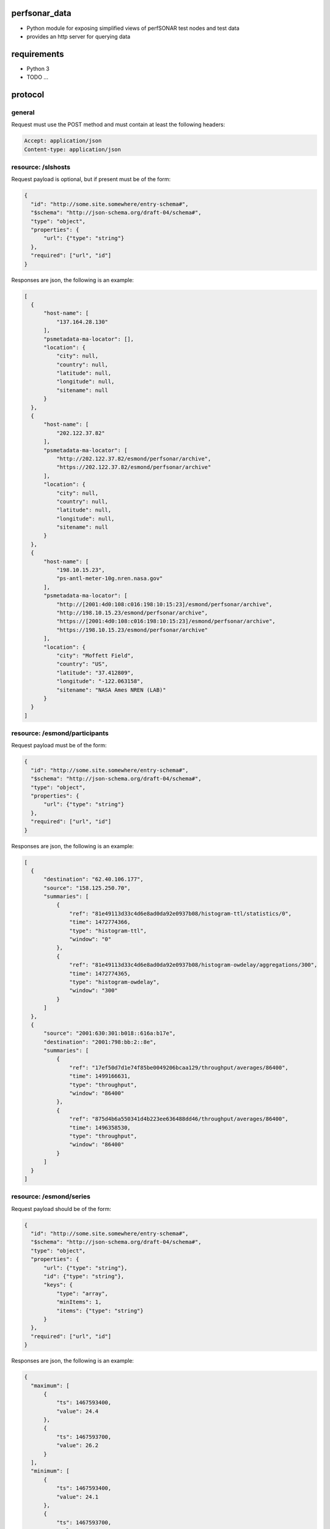 
perfsonar_data
==============

- Python module for exposing simplified views of perfSONAR test nodes and test data
- provides an http server for querying data

requirements
============

- Python 3
- TODO ...

protocol
========

general
-------

Request must use the POST method and must contain at least the following headers:

.. code:: http

  Accept: application/json
  Content-type: application/json
  
  
resource: /slshosts
-------------------

Request payload is optional, but if present must be of the form:

.. code:: json

  {
    "id": "http://some.site.somewhere/entry-schema#",
    "$schema": "http://json-schema.org/draft-04/schema#",
    "type": "object",
    "properties": {
        "url": {"type": "string"}
    },
    "required": ["url", "id"]
  }

Responses are json, the following is an example:

.. code:: json

  [
    {
        "host-name": [
            "137.164.28.130"
        ],
        "psmetadata-ma-locator": [],
        "location": {
            "city": null,
            "country": null,
            "latitude": null,
            "longitude": null,
            "sitename": null
        }
    },
    {
        "host-name": [
            "202.122.37.82"
        ],
        "psmetadata-ma-locator": [
            "http://202.122.37.82/esmond/perfsonar/archive",
            "https://202.122.37.82/esmond/perfsonar/archive"
        ],
        "location": {
            "city": null,
            "country": null,
            "latitude": null,
            "longitude": null,
            "sitename": null
        }
    },
    {
        "host-name": [
            "198.10.15.23",
            "ps-antl-meter-10g.nren.nasa.gov"
        ],
        "psmetadata-ma-locator": [
            "http://[2001:4d0:108:c016:198:10:15:23]/esmond/perfsonar/archive",
            "http://198.10.15.23/esmond/perfsonar/archive",
            "https://[2001:4d0:108:c016:198:10:15:23]/esmond/perfsonar/archive",
            "https://198.10.15.23/esmond/perfsonar/archive"
        ],
        "location": {
            "city": "Moffett Field",
            "country": "US",
            "latitude": "37.412809",
            "longitude": "-122.063158",
            "sitename": "NASA Ames NREN (LAB)"
        }
    }
  ]

resource: /esmond/participants
------------------------------

Request payload must be of the form:

.. code:: json

  {
    "id": "http://some.site.somewhere/entry-schema#",
    "$schema": "http://json-schema.org/draft-04/schema#",
    "type": "object",
    "properties": {
        "url": {"type": "string"}
    },
    "required": ["url", "id"]
  }

Responses are json, the following is an example:

.. code:: json

  [
    {
        "destination": "62.40.106.177",
        "source": "158.125.250.70",
        "summaries": [
            {
                "ref": "81e49113d33c4d6e8ad0da92e0937b08/histogram-ttl/statistics/0",
                "time": 1472774366,
                "type": "histogram-ttl",
                "window": "0"
            },
            {
                "ref": "81e49113d33c4d6e8ad0da92e0937b08/histogram-owdelay/aggregations/300",
                "time": 1472774365,
                "type": "histogram-owdelay",
                "window": "300"
            }
        ]
    },
    {
        "source": "2001:630:301:b018::616a:b17e",
        "destination": "2001:798:bb:2::8e",
        "summaries": [
            {
                "ref": "17ef50d7d1e74f85be0049206bcaa129/throughput/averages/86400",
                "time": 1499166631,
                "type": "throughput",
                "window": "86400"
            },
            {
                "ref": "875d4b6a550341d4b223ee636488dd46/throughput/averages/86400",
                "time": 1496358530,
                "type": "throughput",
                "window": "86400"
            }
        ]
    }
  ]


resource: /esmond/series
------------------------

Request payload should be of the form:

.. code:: json

  {
    "id": "http://some.site.somewhere/entry-schema#",
    "$schema": "http://json-schema.org/draft-04/schema#",
    "type": "object",
    "properties": {
        "url": {"type": "string"},
        "id": {"type": "string"},
        "keys": {
            "type": "array",
            "minItems": 1,
            "items": {"type": "string"}
        }
    },
    "required": ["url", "id"]
  }

Responses are json, the following is an example:

.. code:: json

  {
    "maximum": [
        {
            "ts": 1467593400,
            "value": 24.4
        },
        {
            "ts": 1467593700,
            "value": 26.2
        }
    ],
    "minimum": [
        {
            "ts": 1467593400,
            "value": 24.1
        },
        {
            "ts": 1467593700,
            "value": 24.1
        }
    ]
  }


    
